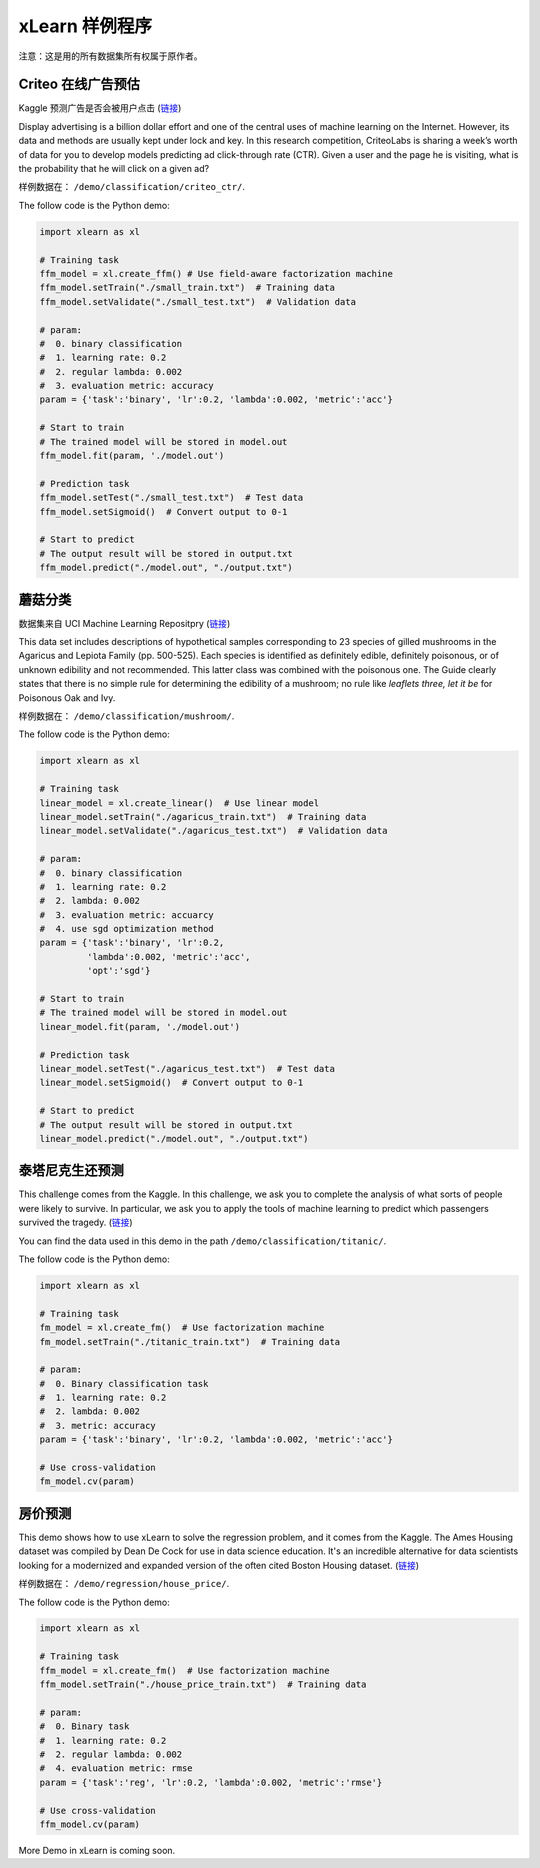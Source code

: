 xLearn 样例程序
^^^^^^^^^^^^^^^^^^^^^^^^^^^

注意：这是用的所有数据集所有权属于原作者。

Criteo 在线广告预估
---------------------------

Kaggle 预测广告是否会被用户点击 (`链接`__)

Display advertising is a billion dollar effort and one of the central uses of machine learning on the Internet. 
However, its data and methods are usually kept under lock and key. In this research competition, CriteoLabs is 
sharing a week’s worth of data for you to develop models predicting ad click-through rate (CTR). Given a user 
and the page he is visiting, what is the probability that he will click on a given ad?

样例数据在： ``/demo/classification/criteo_ctr/``.

The follow code is the Python demo:

.. code-block:: python

    import xlearn as xl

    # Training task
    ffm_model = xl.create_ffm() # Use field-aware factorization machine
    ffm_model.setTrain("./small_train.txt")  # Training data
    ffm_model.setValidate("./small_test.txt")  # Validation data

    # param:
    #  0. binary classification
    #  1. learning rate: 0.2
    #  2. regular lambda: 0.002
    #  3. evaluation metric: accuracy
    param = {'task':'binary', 'lr':0.2, 'lambda':0.002, 'metric':'acc'}

    # Start to train
    # The trained model will be stored in model.out
    ffm_model.fit(param, './model.out')

    # Prediction task
    ffm_model.setTest("./small_test.txt")  # Test data
    ffm_model.setSigmoid()  # Convert output to 0-1

    # Start to predict
    # The output result will be stored in output.txt
    ffm_model.predict("./model.out", "./output.txt")

蘑菇分类
---------------------------

数据集来自 UCI Machine Learning Repositpry (`链接`__)

This data set includes descriptions of hypothetical samples corresponding to 23 species of gilled mushrooms in 
the Agaricus and Lepiota Family (pp. 500-525). Each species is identified as definitely edible, definitely poisonous, 
or of unknown edibility and not recommended. This latter class was combined with the poisonous one. The Guide clearly 
states that there is no simple rule for determining the edibility of a mushroom; no rule like *leaflets three, let it be*
for Poisonous Oak and Ivy.

样例数据在： ``/demo/classification/mushroom/``.

The follow code is the Python demo:

.. code-block:: python

    import xlearn as xl

    # Training task
    linear_model = xl.create_linear()  # Use linear model
    linear_model.setTrain("./agaricus_train.txt")  # Training data
    linear_model.setValidate("./agaricus_test.txt")  # Validation data

    # param:
    #  0. binary classification
    #  1. learning rate: 0.2
    #  2. lambda: 0.002
    #  3. evaluation metric: accuarcy
    #  4. use sgd optimization method
    param = {'task':'binary', 'lr':0.2, 
             'lambda':0.002, 'metric':'acc', 
             'opt':'sgd'}

    # Start to train
    # The trained model will be stored in model.out
    linear_model.fit(param, './model.out')

    # Prediction task
    linear_model.setTest("./agaricus_test.txt")  # Test data
    linear_model.setSigmoid()  # Convert output to 0-1

    # Start to predict
    # The output result will be stored in output.txt
    linear_model.predict("./model.out", "./output.txt")

泰塔尼克生还预测
-----------------------------

This challenge comes from the Kaggle. In this challenge, we ask you to complete the analysis of what sorts of people 
were likely to survive. In particular, we ask you to apply the tools of machine learning to predict which passengers 
survived the tragedy. (`链接`__)

You can find the data used in this demo in the path ``/demo/classification/titanic/``.

The follow code is the Python demo:

.. code-block:: python

    import xlearn as xl

    # Training task
    fm_model = xl.create_fm()  # Use factorization machine
    fm_model.setTrain("./titanic_train.txt")  # Training data

    # param:
    #  0. Binary classification task
    #  1. learning rate: 0.2
    #  2. lambda: 0.002
    #  3. metric: accuracy
    param = {'task':'binary', 'lr':0.2, 'lambda':0.002, 'metric':'acc'}

    # Use cross-validation
    fm_model.cv(param)

房价预测
-----------------------------

This demo shows how to use xLearn to solve the regression problem, and it comes from the Kaggle. The Ames 
Housing dataset was compiled by Dean De Cock for use in data science education. It's an incredible alternative 
for data scientists looking for a modernized and expanded version of the often cited Boston 
Housing dataset. (`链接`__)

样例数据在： ``/demo/regression/house_price/``.

The follow code is the Python demo:

.. code-block:: python

    import xlearn as xl

    # Training task
    ffm_model = xl.create_fm()  # Use factorization machine
    ffm_model.setTrain("./house_price_train.txt")  # Training data

    # param:
    #  0. Binary task
    #  1. learning rate: 0.2
    #  2. regular lambda: 0.002
    #  4. evaluation metric: rmse
    param = {'task':'reg', 'lr':0.2, 'lambda':0.002, 'metric':'rmse'}

    # Use cross-validation
    ffm_model.cv(param)

More Demo in xLearn is coming soon.

.. __: https://www.kaggle.com/c/criteo-display-ad-challenge
.. __: https://archive.ics.uci.edu/ml/datasets/Mushroom
.. __: https://www.kaggle.com/c/titanic
.. __: https://www.kaggle.com/c/house-prices-advanced-regression-techniques
